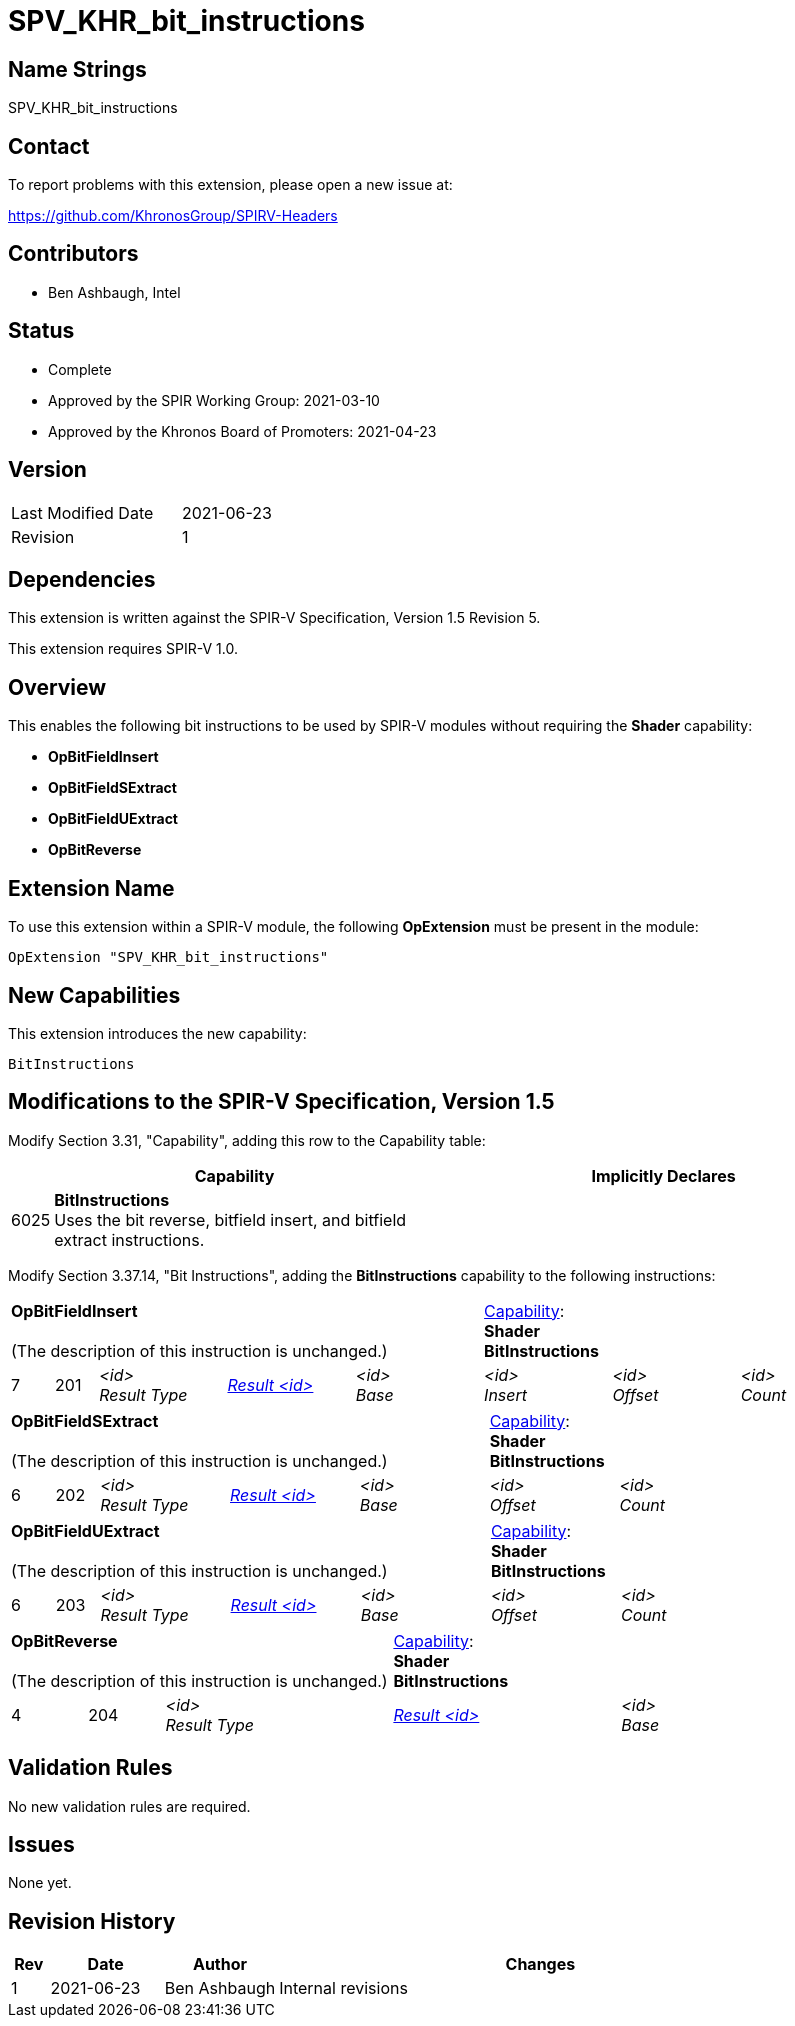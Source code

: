SPV_KHR_bit_instructions
========================

Name Strings
------------

SPV_KHR_bit_instructions

Contact
-------

To report problems with this extension, please open a new issue at:

https://github.com/KhronosGroup/SPIRV-Headers

Contributors
------------

- Ben Ashbaugh, Intel

Status
------

- Complete
- Approved by the SPIR Working Group: 2021-03-10
- Approved by the Khronos Board of Promoters: 2021-04-23

Version
-------

[width="40%",cols="25,25"]
|========================================
| Last Modified Date | 2021-06-23
| Revision           | 1
|========================================

Dependencies
------------

This extension is written against the SPIR-V Specification, Version 1.5 Revision 5.

This extension requires SPIR-V 1.0.

Overview
--------

This enables the following bit instructions to be used by SPIR-V modules without requiring the *Shader* capability:

* *OpBitFieldInsert*
* *OpBitFieldSExtract*
* *OpBitFieldUExtract*
* *OpBitReverse*

Extension Name
--------------

To use this extension within a SPIR-V module, the following
*OpExtension* must be present in the module:

----
OpExtension "SPV_KHR_bit_instructions"
----

New Capabilities
----------------

This extension introduces the new capability:

----
BitInstructions
----


Modifications to the SPIR-V Specification, Version 1.5
------------------------------------------------------

Modify Section 3.31, "Capability", adding this row to the Capability table:

--
[cols="^.^1,15,15",options="header"]
|====
2+^| Capability ^| Implicitly Declares
| 6025 | *BitInstructions* +
Uses the bit reverse, bitfield insert, and bitfield extract instructions. |
|====
--

Modify Section 3.37.14, "Bit Instructions", adding the *BitInstructions* capability to the following instructions:

[cols="1,1,6*3",width="100%"]
|=====
5+|[[OpBitFieldInsert]]*OpBitFieldInsert* +
 +
(The description of this instruction is unchanged.)
3+|<<Capability,Capability>>: +
*Shader* +
*BitInstructions*
| 7 | 201
 | '<id>' +
'Result Type' | <<ResultId,'Result <id>' >> | '<id>' +
'Base' | '<id>' +
'Insert' | '<id>' +
'Offset' | '<id>' +
'Count'

|=====

[cols="1,1,5*3",width="100%"]
|=====
5+|[[OpBitFieldSExtract]]*OpBitFieldSExtract* +
 +
(The description of this instruction is unchanged.)
2+|<<Capability,Capability>>: +
*Shader* +
*BitInstructions*
| 6 | 202
 | '<id>' +
'Result Type' | <<ResultId,'Result <id>' >> | '<id>' +
'Base' | '<id>' +
'Offset' | '<id>' +
'Count'
|=====

[cols="1,1,5*3",width="100%"]
|=====
5+|[[OpBitFieldUExtract]]*OpBitFieldUExtract* +
 +
(The description of this instruction is unchanged.)
2+|<<Capability,Capability>>: +
*Shader* +
*BitInstructions*
| 6 | 203
 | '<id>' +
'Result Type' | <<ResultId,'Result <id>' >> | '<id>' +
'Base' | '<id>' +
'Offset' | '<id>' +
'Count'
|=====

[cols="1,1,3*3",width="100%"]
|=====
3+|[[OpBitReverse]]*OpBitReverse* +
 +
(The description of this instruction is unchanged.)
2+|<<Capability,Capability>>: +
*Shader* +
*BitInstructions*
| 4 | 204
 | '<id>' +
'Result Type' | <<ResultId,'Result <id>' >> | '<id>' +
'Base'

|=====

Validation Rules
----------------

No new validation rules are required.

Issues
------

None yet.

Revision History
----------------

[cols="5,15,15,70"]
[grid="rows"]
[options="header"]
|========================================
|Rev|Date|Author|Changes
|1 |2021-06-23 |Ben Ashbaugh|Internal revisions
|========================================

